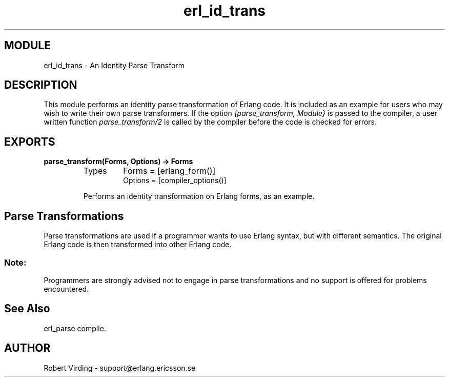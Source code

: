 .TH erl_id_trans 3 "stdlib  1.9.1" "Ericsson Utvecklings AB" "ERLANG MODULE DEFINITION"
.SH MODULE
erl_id_trans \- An Identity Parse Transform
.SH DESCRIPTION
.LP
This module performs an identity parse transformation of Erlang code\&. It is included as an example for users who may wish to write their own parse transformers\&. If the option \fI{parse_transform, Module}\fR is passed to the compiler, a user written function \fIparse_transform/2\fR is called by the compiler before the code is checked for errors\&. 

.SH EXPORTS
.LP
.B
parse_transform(Forms, Options) -> Forms
.br
.RS
.TP
Types
Forms = [erlang_form()]
.br
Options = [compiler_options()]
.br
.RE
.RS
.LP
Performs an identity transformation on Erlang forms, as an example\&. 
.RE
.SH Parse Transformations
.LP
Parse transformations are used if a programmer wants to use Erlang syntax, but with different semantics\&. The original Erlang code is then transformed into other Erlang code\&. 
.SS Note:
.LP
Programmers are strongly advised not to engage in parse transformations and no support is offered for problems encountered\&.

.SH See Also
.LP
erl_parse compile\&. 
.SH AUTHOR
.nf
Robert Virding - support@erlang.ericsson.se
.fi
